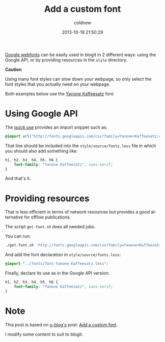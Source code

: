 #+TITLE: Add a custom font
#+AUTHOR: coldnew
#+EMAIL:  coldnew.tw@gmail.com
#+DATE:   2013-10-19 21:50:29
#+LANGUAGE: en
#+URL:    add_a_custom_font
#+OPTIONS: num:nil
#+TAGS: usage bootstrap font

[[http://www.google.com/webfonts][Google webfonts]] can be easily used in blogit in 2 different ways: using
the Google API, or by providing resources in the =style= directory.

#+HTML: <div class="alert alert-warning">
*Caution*

Using many font styles can slow down your webpage, so only select the font
styles that you actually need on your webpage.
#+HTML: </div>

Both examples below use the [[http://www.yanone.de/typedesign/kaffeesatz/][Yanone Kaffeesatz]] font.

* Using Google API

The [[http://www.google.com/webfonts#QuickUsePlace:quickUse/Family:][quick use]] provides an import snippet such as:

#+BEGIN_SRC css
@import url("http://fonts.googleapis.com/css?family=Yanone+Kaffeesatz:400,200,300,700&subset=latin,latin-ext");
#+END_SRC

That line should be included into the
=style/source/fonts.less= file in which you should also add
something like:

#+BEGIN_SRC css
h1, h2, h3, h4, h5, h6 {
    font-family: "Yanone Kaffeesatz", sans-serif;
}
#+END_SRC

And that's it.

* Providing resources

That is less efficient in terms of network resources but provides a good
alternative for offline publications.


The script =get-font.sh= does all needed jobs.

#+BLOGIT_SOURCE: :file style/get-font.sh :mode sh

You can run:

#+BEGIN_SRC sh
./get-font.sh 'http://fonts.googleapis.com/css?family=Yanone+Kaffeesatz:400,200,300,700&subset=latin,latin-ext'
#+END_SRC

And add the font declaration in =style/source/fonts.less=:

#+BEGIN_SRC css
@import "../fonts/font-Yanone-Kaffeesatz.less";
#+END_SRC

Finally, declare its use as in the Google API version:

#+BEGIN_SRC css
h1, h2, h3, h4, h5, h6 {
    font-family: "Yanone Kaffeesatz", sans-serif;
}
#+END_SRC

* Note

This post is based on [[http://renard.github.io/o-blog][o-blog's]] post: [[http://renard.github.io/o-blog/tips/2012/05/07_add-a-custom-font.html][Add a custom font]].

I modify some content to suit to blogit.
